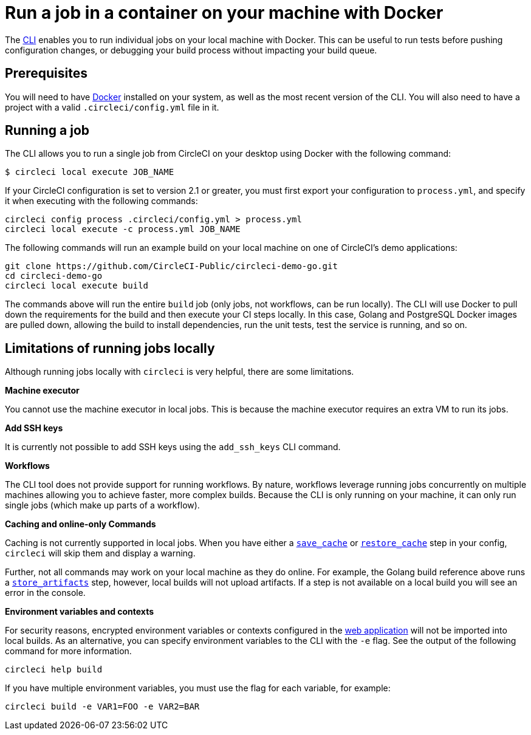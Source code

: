 = Run a job in a container on your machine with Docker
:page-platform: Cloud, Server v4+
:page-description: Learn how to run a job in a container on your machine with Docker.
:icons: font
:experimental:

The link:https://circleci-public.github.io/circleci-cli/[CLI] enables you to run individual jobs on your local machine with Docker. This can be useful to run tests before pushing configuration changes, or debugging your build process without impacting your build queue.

[#prerequisites]
== Prerequisites

You will need to have link:https://www.docker.com/products/docker-desktop[Docker] installed on your system, as well as the most recent version of the CLI. You will also need to have a project with a valid `.circleci/config.yml` file in it.

[#running-a-job]
== Running a job

The CLI allows you to run a single job from CircleCI on your desktop using Docker with the following command:

```shell
$ circleci local execute JOB_NAME
```

If your CircleCI configuration is set to version 2.1 or greater, you must first export your configuration to `process.yml`, and specify it when executing with the following commands:

```shell
circleci config process .circleci/config.yml > process.yml
circleci local execute -c process.yml JOB_NAME
```

The following commands will run an example build on your local machine on one of CircleCI's demo applications:

```shell
git clone https://github.com/CircleCI-Public/circleci-demo-go.git
cd circleci-demo-go
circleci local execute build
```

The commands above will run the entire `build` job (only jobs, not workflows, can be run locally). The CLI will use Docker to pull down the requirements for the build and then execute your CI steps locally. In this case, Golang and PostgreSQL Docker images are pulled down, allowing the build to install dependencies, run the unit tests, test the service is running, and so on.

[#limitations-of-running-jobs-locally]
== Limitations of running jobs locally

Although running jobs locally with `circleci` is very helpful, there are some limitations.

**Machine executor**

You cannot use the machine executor in local jobs. This is because the machine executor requires an extra VM to run its jobs.

**Add SSH keys**

It is currently not possible to add SSH keys using the `add_ssh_keys` CLI command.

**Workflows**

The CLI tool does not provide support for running workflows. By nature, workflows leverage running jobs concurrently on multiple machines allowing you to achieve faster, more complex builds. Because the CLI is only running on your machine, it can only run single jobs (which make up parts of a workflow).

**Caching and online-only Commands**

Caching is not currently supported in local jobs. When you have either a xref:reference:ROOT:configuration-reference.adoc#savecache[`save_cache`] or xref:reference:ROOT:configuration-reference.adoc#restorecache[`restore_cache`] step in your config, `circleci` will skip them and display a warning.

Further, not all commands may work on your local machine as they do online. For example, the Golang build reference above runs a xref:reference:ROOT:configuration-reference.adoc#storeartifacts[`store_artifacts`] step, however, local builds will not upload artifacts. If a step is not available on a local build you will see an error in the console.

**Environment variables and contexts**

For security reasons, encrypted environment variables or contexts configured in the link:https://app.circleci.com/[web application] will not be imported into local builds. As an alternative, you can specify environment variables to the CLI with the `-e` flag. See the output of the following command for more information.

```shell
circleci help build
```

If you have multiple environment variables, you must use the flag for each variable, for example:

```shell
circleci build -e VAR1=FOO -e VAR2=BAR
```

